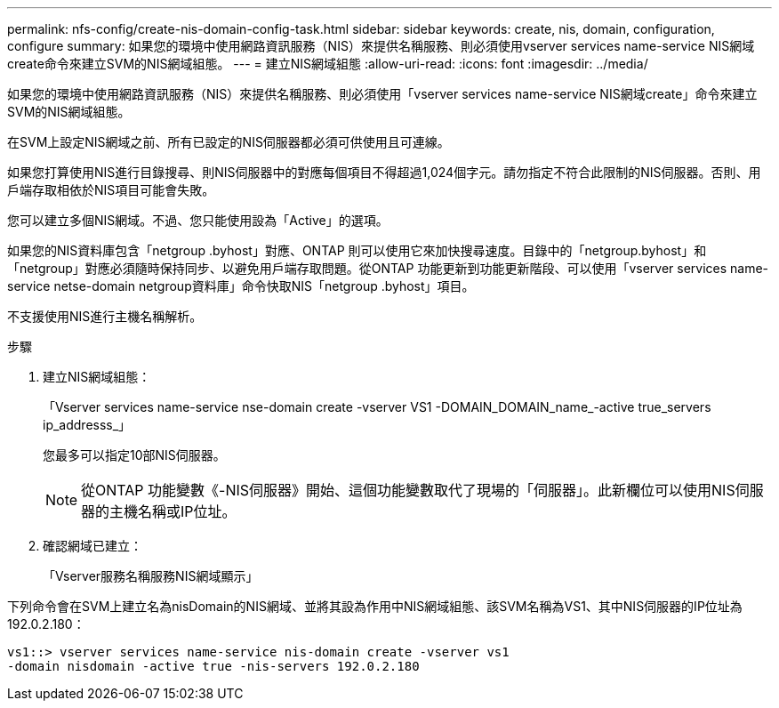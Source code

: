 ---
permalink: nfs-config/create-nis-domain-config-task.html 
sidebar: sidebar 
keywords: create, nis, domain, configuration, configure 
summary: 如果您的環境中使用網路資訊服務（NIS）來提供名稱服務、則必須使用vserver services name-service NIS網域create命令來建立SVM的NIS網域組態。 
---
= 建立NIS網域組態
:allow-uri-read: 
:icons: font
:imagesdir: ../media/


[role="lead"]
如果您的環境中使用網路資訊服務（NIS）來提供名稱服務、則必須使用「vserver services name-service NIS網域create」命令來建立SVM的NIS網域組態。

在SVM上設定NIS網域之前、所有已設定的NIS伺服器都必須可供使用且可連線。

如果您打算使用NIS進行目錄搜尋、則NIS伺服器中的對應每個項目不得超過1,024個字元。請勿指定不符合此限制的NIS伺服器。否則、用戶端存取相依於NIS項目可能會失敗。

您可以建立多個NIS網域。不過、您只能使用設為「Active」的選項。

如果您的NIS資料庫包含「netgroup .byhost」對應、ONTAP 則可以使用它來加快搜尋速度。目錄中的「netgroup.byhost」和「netgroup」對應必須隨時保持同步、以避免用戶端存取問題。從ONTAP 功能更新到功能更新階段、可以使用「vserver services name-service netse-domain netgroup資料庫」命令快取NIS「netgroup .byhost」項目。

不支援使用NIS進行主機名稱解析。

.步驟
. 建立NIS網域組態：
+
「Vserver services name-service nse-domain create -vserver VS1 -DOMAIN_DOMAIN_name_-active true_servers ip_addresss_」

+
您最多可以指定10部NIS伺服器。

+
[NOTE]
====
從ONTAP 功能變數《-NIS伺服器》開始、這個功能變數取代了現場的「伺服器」。此新欄位可以使用NIS伺服器的主機名稱或IP位址。

====
. 確認網域已建立：
+
「Vserver服務名稱服務NIS網域顯示」



下列命令會在SVM上建立名為nisDomain的NIS網域、並將其設為作用中NIS網域組態、該SVM名稱為VS1、其中NIS伺服器的IP位址為192.0.2.180：

[listing]
----
vs1::> vserver services name-service nis-domain create -vserver vs1
-domain nisdomain -active true -nis-servers 192.0.2.180
----